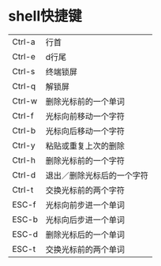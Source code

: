 * shell快捷键
| Ctrl-a | 行首                       |
| Ctrl-e | d行尾                      |
| Ctrl-s | 终端锁屏                   |
| Ctrl-q | 解锁屏                     |
| Ctrl-w | 删除光标前的一个单词       |
| Ctrl-f | 光标向前移动一个字符       |
| Ctrl-b | 光标向后移动一个字符       |
| Ctrl-y | 粘贴或重复上次的删除       |
| Ctrl-h | 删除光标前的一个字符       |
| Ctrl-d | 退出／删除光标后的一个字符 |
| Ctrl-t | 交换光标前的两个字符       |
| ESC-f  | 光标向前步进一个单词       |
| ESC-b  | 光标向后步进一个单词       |
| ESC-d  | 删除光标后的一个单词       |
| ESC-t  | 交换光标前的两个单词       |
